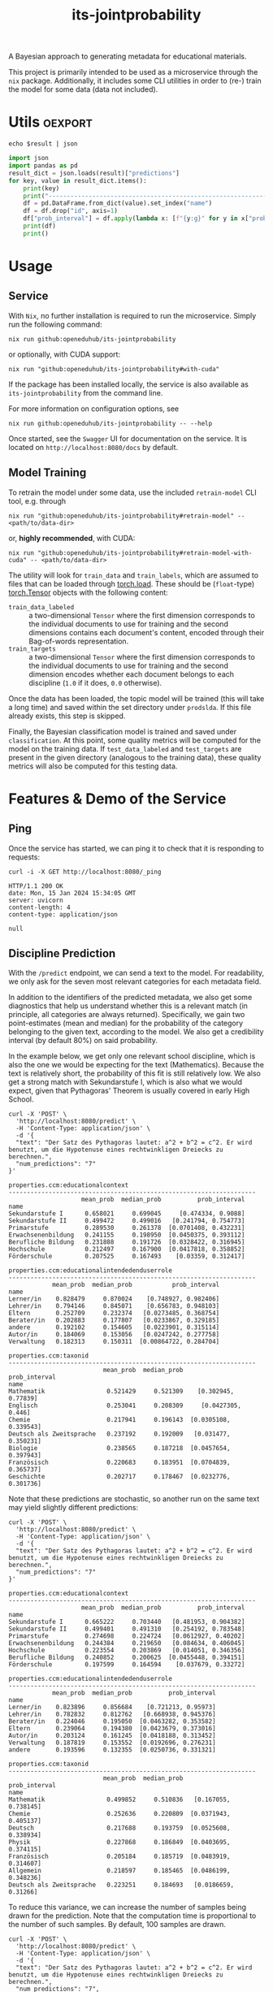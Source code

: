 :PROPERTIES:
:header-args: :results verbatim :exports both
:END:
#+title: its-jointprobability
#+EXPORT_EXCLUDE_TAGS: noexport

A Bayesian approach to generating metadata for educational materials.

This project is primarily intended to be used as a microservice through the ~nix~ package. Additionally, it includes some CLI utilities in order to (re-) train the model for some data (data not included).

* Utils :oexport:
#+name: format-json
#+begin_src shell sh :var result="" :results verbatim
echo $result | json
#+end_src

#+name: format-prediction
#+begin_src python :var result="" :results verbatim output :session python-jointprobability-demo
import json
import pandas as pd
result_dict = json.loads(result)["predictions"]
for key, value in result_dict.items():
    print(key)
    print("--------------------------------------------------------------------")
    df = pd.DataFrame.from_dict(value).set_index("name")
    df = df.drop("id", axis=1)
    df["prob_interval"] = df.apply(lambda x: [f"{y:g}" for y in x["prob_interval"]], axis=1)
    print(df)
    print()
#+end_src

* Usage

** Service

With ~Nix~, no further installation is required to run the microservice. Simply run the following command:
#+begin_src shell
nix run github:openeduhub/its-jointprobability
#+end_src
or optionally, with CUDA support:
#+begin_src shell
nix run "github:openeduhub/its-jointprobability#with-cuda"
#+end_src

If the package has been installed locally, the service is also available as ~its-jointprobability~ from the command line.

For more information on configuration options, see
#+begin_src shell
nix run github:openeduhub/its-jointprobability -- --help
#+end_src

Once started, see the ~Swagger~ UI for documentation on the service.
It is located on =http://localhost:8080/docs= by default.

** Model Training

To retrain the model under some data, use the included ~retrain-model~ CLI tool, e.g. through
#+begin_src shell
nix run "github:openeduhub/its-jointprobability#retrain-model" -- <path/to/data-dir>
#+end_src
or, *highly recommended*, with CUDA:
#+begin_src shell
nix run "github:openeduhub/its-jointprobability#retrain-model-with-cuda" -- <path/to/data-dir>
#+end_src

The utility will look for =train_data= and =train_labels=, which are assumed to files that can be loaded through [[https://pytorch.org/docs/stable/generated/torch.load.html][torch.load]]. These should be (=float=-type) [[https://pytorch.org/docs/stable/tensors.html#torch.Tensor][torch.Tensor]] objects with the following content:
- ~train_data_labeled~ :: a two-dimensional =Tensor= where the first dimension corresponds to the individual documents to use for training and the second dimensions contains each document's content, encoded through their Bag-of-words representation.
- ~train_targets~ :: a two-dimensional =Tensor= where the first dimension corresponds to the individual documents to use for training and the second dimension encodes whether each document belongs to each discipline (=1.0= if it does, =0.0= otherwise).

Once the data has been loaded, the topic model will be trained (this will take a long time) and saved within the set directory under =prodslda=. If this file already exists, this step is skipped.

Finally, the Bayesian classification model is trained and saved under =classification=. At this point, some quality metrics will be computed for the model on the training data. If ~test_data_labeled~ and ~test_targets~ are present in the given directory (analogous to the training data), these quality metrics will also be computed for this testing data.

* Features & Demo of the Service
:PROPERTIES:
:header-args: :results verbatim :exports both :post format-json(result=*this*) :wrap src
:END:

** Ping

Once the service has started, we can ping it to check that it is responding to requests:
#+begin_src shell :post :exports both
curl -i -X GET http://localhost:8080/_ping
#+end_src

#+RESULTS:
#+begin_src
HTTP/1.1 200 OK
date: Mon, 15 Jan 2024 15:34:05 GMT
server: uvicorn
content-length: 4
content-type: application/json

null
#+end_src

** Discipline Prediction
:PROPERTIES:
:header-args: :results verbatim :exports both :post format-prediction(result=*this*) :wrap src
:END:

With the =/predict= endpoint, we can send a text to the model. For readability, we only ask for the seven most relevant categories for each metadata field.

In addition to the identifiers of the predicted metadata, we also get some diagnostics that help us understand whether this is a relevant match (in principle, all categories are always returned). Specifically, we gain two point-estimates (mean and median) for the probability of the category belonging to the given text, according to the model. We also get a credibility interval (by default 80%) on said probability.

In the example below, we get only one relevant school discipline, which is also the one we would be expecting for the text (Mathematics). Because the text is relatively short, the probability of this fit is still relatively low. We also get a strong match with Sekundarstufe I, which is also what we would expect, given that Pythagoras' Theorem is usually covered in early High School.
#+begin_src shell :exports both
curl -X 'POST' \
  'http://localhost:8080/predict' \
  -H 'Content-Type: application/json' \
  -d '{
  "text": "Der Satz des Pythagoras lautet: a^2 + b^2 = c^2. Er wird benutzt, um die Hypotenuse eines rechtwinkligen Dreiecks zu berechnen.",
  "num_predictions": "7"
}'
#+end_src

#+RESULTS:
#+begin_src
properties.ccm:educationalcontext
--------------------------------------------------------------------
                    mean_prob  median_prob          prob_interval
name                                                             
Sekundarstufe I      0.658021     0.699045     [0.474334, 0.9088]
Sekundarstufe II     0.499472     0.499016   [0.241794, 0.754773]
Primarstufe          0.289530     0.261378  [0.0701408, 0.432231]
Erwachsenenbildung   0.241155     0.198950  [0.0450375, 0.393112]
Berufliche Bildung   0.231888     0.191726  [0.0328422, 0.316945]
Hochschule           0.212497     0.167900  [0.0417818, 0.358852]
Förderschule         0.207525     0.167493    [0.03359, 0.312417]

properties.ccm:educationalintendedenduserrole
--------------------------------------------------------------------
            mean_prob  median_prob           prob_interval
name                                                      
Lerner/in    0.828479     0.870024    [0.748927, 0.982406]
Lehrer/in    0.794146     0.845071    [0.656783, 0.948103]
Eltern       0.252709     0.232374   [0.0273485, 0.368754]
Berater/in   0.202883     0.177807   [0.0233867, 0.329185]
andere       0.192102     0.154605   [0.0223901, 0.315114]
Autor/in     0.184069     0.153056   [0.0247242, 0.277758]
Verwaltung   0.182313     0.150311  [0.00864722, 0.284704]

properties.ccm:taxonid
--------------------------------------------------------------------
                          mean_prob  median_prob          prob_interval
name                                                                   
Mathematik                 0.521429     0.521309    [0.302945, 0.77839]
Englisch                   0.253041     0.208309     [0.0427305, 0.446]
Chemie                     0.217941     0.196143  [0.0305108, 0.339543]
Deutsch als Zweitsprache   0.237192     0.192009   [0.031477, 0.350231]
Biologie                   0.238565     0.187218  [0.0457654, 0.397943]
Französisch                0.220683     0.183951  [0.0704839, 0.365737]
Geschichte                 0.202717     0.178467  [0.0232776, 0.301736]
#+end_src

Note that these predictions are stochastic, so another run on the same text may yield slightly different predictions:
#+begin_src shell :exports both
curl -X 'POST' \
  'http://localhost:8080/predict' \
  -H 'Content-Type: application/json' \
  -d '{
  "text": "Der Satz des Pythagoras lautet: a^2 + b^2 = c^2. Er wird benutzt, um die Hypotenuse eines rechtwinkligen Dreiecks zu berechnen.",
  "num_predictions": "7"
}'
#+end_src

#+RESULTS:
#+begin_src
properties.ccm:educationalcontext
--------------------------------------------------------------------
                    mean_prob  median_prob          prob_interval
name                                                             
Sekundarstufe I      0.665222     0.703440   [0.481953, 0.904382]
Sekundarstufe II     0.499401     0.491310   [0.254192, 0.783548]
Primarstufe          0.274698     0.224724   [0.0612927, 0.40202]
Erwachsenenbildung   0.244384     0.219650   [0.084634, 0.406045]
Hochschule           0.223554     0.203869   [0.014051, 0.346356]
Berufliche Bildung   0.240852     0.200625  [0.0455448, 0.394151]
Förderschule         0.197599     0.164594    [0.037679, 0.33272]

properties.ccm:educationalintendedenduserrole
--------------------------------------------------------------------
            mean_prob  median_prob          prob_interval
name                                                     
Lerner/in    0.823896     0.856684    [0.721213, 0.95973]
Lehrer/in    0.782832     0.812762   [0.668938, 0.945376]
Berater/in   0.224046     0.195050  [0.0463282, 0.353582]
Eltern       0.239064     0.194380  [0.0423679, 0.373016]
Autor/in     0.203124     0.161245  [0.0418188, 0.313452]
Verwaltung   0.187819     0.153552  [0.0192696, 0.276231]
andere       0.193596     0.132355  [0.0250736, 0.331321]

properties.ccm:taxonid
--------------------------------------------------------------------
                          mean_prob  median_prob          prob_interval
name                                                                   
Mathematik                 0.499852     0.510836   [0.167055, 0.738145]
Chemie                     0.252636     0.220809  [0.0371943, 0.405137]
Deutsch                    0.217688     0.193759  [0.0525608, 0.338934]
Physik                     0.227868     0.186849  [0.0403695, 0.374115]
Französisch                0.205184     0.185719  [0.0483919, 0.314607]
Allgemein                  0.218597     0.185465  [0.0486199, 0.348236]
Deutsch als Zweitsprache   0.223251     0.184693   [0.0186659, 0.31266]
#+end_src

To reduce this variance, we can increase the number of samples being drawn for the prediction. Note that the computation time is proportional to the number of such samples. By default, 100 samples are drawn.
#+begin_src shell :exports both
curl -X 'POST' \
  'http://localhost:8080/predict' \
  -H 'Content-Type: application/json' \
  -d '{
  "text": "Der Satz des Pythagoras lautet: a^2 + b^2 = c^2. Er wird benutzt, um die Hypotenuse eines rechtwinkligen Dreiecks zu berechnen.",
  "num_predictions": "7",
  "num_samples": "1000"
}'
#+end_src

#+RESULTS:
#+begin_src
properties.ccm:educationalcontext
--------------------------------------------------------------------
                    mean_prob  median_prob          prob_interval
name                                                             
Sekundarstufe I      0.650441     0.674349   [0.481981, 0.938495]
Sekundarstufe II     0.516556     0.520473   [0.252717, 0.761069]
Primarstufe          0.278886     0.253224  [0.0498418, 0.429445]
Erwachsenenbildung   0.249482     0.211876   [0.0285058, 0.38824]
Berufliche Bildung   0.221897     0.188808  [0.0253961, 0.340086]
Hochschule           0.198004     0.163731  [0.0312252, 0.314725]
Förderschule         0.201567     0.163656  [0.0284056, 0.310227]

properties.ccm:educationalintendedenduserrole
--------------------------------------------------------------------
            mean_prob  median_prob          prob_interval
name                                                     
Lerner/in    0.808085     0.841381   [0.705179, 0.977149]
Lehrer/in    0.766023     0.806606   [0.637527, 0.973092]
Eltern       0.239753     0.211442  [0.0295855, 0.373897]
Berater/in   0.218313     0.180937  [0.0241492, 0.338786]
Verwaltung   0.183099     0.151989  [0.0195939, 0.284953]
Autor/in     0.181802     0.144597  [0.0202414, 0.281662]
andere       0.179169     0.140996  [0.0265931, 0.295452]

properties.ccm:taxonid
--------------------------------------------------------------------
                          mean_prob  median_prob          prob_interval
name                                                                   
Mathematik                 0.505273     0.504157   [0.262459, 0.784126]
Deutsch als Zweitsprache   0.233756     0.208840  [0.0291864, 0.365771]
Chemie                     0.235958     0.199171  [0.0397885, 0.370252]
Englisch                   0.220629     0.184711  [0.0274543, 0.345064]
Medienbildung              0.213993     0.183739  [0.0344219, 0.334567]
Deutsch                    0.216800     0.174964  [0.0364801, 0.344951]
Physik                     0.206465     0.167167   [0.025051, 0.317184]
#+end_src

Second run, for comparison
#+begin_src shell :exports both
curl -X 'POST' \
  'http://localhost:8080/predict' \
  -H 'Content-Type: application/json' \
  -d '{
  "text": "Der Satz des Pythagoras lautet: a^2 + b^2 = c^2. Er wird benutzt, um die Hypotenuse eines rechtwinkligen Dreiecks zu berechnen.",
  "num_predictions": "7",
  "num_samples": "1000"
}'
#+end_src

#+RESULTS:
#+begin_src
properties.ccm:educationalcontext
--------------------------------------------------------------------
                    mean_prob  median_prob          prob_interval
name                                                             
Sekundarstufe I      0.649309     0.670549   [0.453869, 0.893656]
Sekundarstufe II     0.530846     0.537787   [0.241456, 0.770304]
Primarstufe          0.270643     0.232525  [0.0546212, 0.419813]
Erwachsenenbildung   0.241038     0.209709  [0.0321171, 0.366913]
Berufliche Bildung   0.222027     0.190116    [0.023952, 0.33548]
Hochschule           0.199722     0.167652  [0.0228731, 0.300193]
Förderschule         0.203787     0.165810  [0.0251269, 0.312907]

properties.ccm:educationalintendedenduserrole
--------------------------------------------------------------------
            mean_prob  median_prob          prob_interval
name                                                     
Lerner/in    0.816782     0.844739   [0.720125, 0.981454]
Lehrer/in    0.770526     0.805283   [0.651358, 0.971309]
Eltern       0.223892     0.191749  [0.0388262, 0.351971]
Berater/in   0.203746     0.166421  [0.0277933, 0.309196]
Verwaltung   0.182778     0.151235  [0.0279511, 0.280854]
andere       0.174801     0.147197   [0.024438, 0.276108]
Autor/in     0.176841     0.141992  [0.0289599, 0.282311]

properties.ccm:taxonid
--------------------------------------------------------------------
                          mean_prob  median_prob          prob_interval
name                                                                   
Mathematik                 0.493860     0.495209    [0.20909, 0.776847]
Chemie                     0.235152     0.202340  [0.0319766, 0.356456]
Englisch                   0.227078     0.194947   [0.0362673, 0.35393]
Deutsch                    0.225882     0.193521  [0.0339627, 0.348184]
Deutsch als Zweitsprache   0.233946     0.192438  [0.0278407, 0.372269]
Französisch                0.211606     0.178255   [0.0331905, 0.33729]
Biologie                   0.203784     0.172051  [0.0258666, 0.321914]
#+end_src

Note that the individual probabilities of the categories do not add up to 1. This is intended, as assigning a text multiple relevant categories is often desired. As an example, take the following paragraph taken from [[https://de.wikipedia.org/wiki/Deutschland][the German Wikipedia page on Germany]]. This is mostly about the history of Germany, but because it also covers relatively recent developments, it may also be relevant to politics.
#+begin_src shell :exports both
curl -X 'POST' \
  'http://localhost:8080/predict' \
  -H 'Content-Type: application/json' \
  -d '{
  "text": "Die rasche Entwicklung vom Agrar- zum Industriestaat vollzog sich während der Gründerzeit in der zweiten Hälfte des 19. Jahrhunderts. Nach dem Ersten Weltkrieg wurde 1918 die Monarchie abgeschafft und die demokratische Weimarer Republik konstituiert. Ab 1933 führte die nationalsozialistische Diktatur zu politischer und rassistischer Verfolgung und gipfelte in der Ermordung von sechs Millionen Juden und Angehörigen anderer Minderheiten wie Sinti und Roma. Der vom NS-Staat 1939 begonnene Zweite Weltkrieg endete 1945 mit der Niederlage der Achsenmächte. Das von den Siegermächten besetzte Land wurde 1949 geteilt, nachdem bereits 1945 seine Ostgebiete teils unter polnische, teils sowjetische Verwaltungshoheit gestellt worden waren. Der Gründung der Bundesrepublik als demokratischer westdeutscher Teilstaat mit Westbindung am 23. Mai 1949 folgte die Gründung der sozialistischen DDR am 7. Oktober 1949 als ostdeutscher Teilstaat unter sowjetischer Hegemonie. Die innerdeutsche Grenze war nach dem Berliner Mauerbau (ab 13. August 1961) abgeriegelt. Nach der friedlichen Revolution in der DDR 1989 erfolgte die Lösung der deutschen Frage durch die Wiedervereinigung beider Landesteile am 3. Oktober 1990, womit auch die Außengrenzen Deutschlands als endgültig anerkannt wurden. Durch den Beitritt der fünf ostdeutschen Länder sowie die Wiedervereinigung von Ost- und West-Berlin zur heutigen Bundeshauptstadt zählt die Bundesrepublik Deutschland seit 1990 sechzehn Bundesländer.",
  "num_predictions": "7",
  "num_samples": "1000"
}'
#+end_src

#+RESULTS:
#+begin_src
properties.ccm:educationalcontext
--------------------------------------------------------------------
                    mean_prob  median_prob          prob_interval
name                                                             
Sekundarstufe I      0.816749     0.848090    [0.705954, 0.97302]
Sekundarstufe II     0.513776     0.520729   [0.260114, 0.771751]
Elementarbereich     0.188629     0.157278  [0.0182773, 0.286166]
Hochschule           0.189579     0.153754  [0.0253105, 0.296105]
Erwachsenenbildung   0.189638     0.149587  [0.0197636, 0.281026]
Fortbildung          0.179133     0.145827  [0.0252319, 0.285525]
Fernunterricht       0.172680     0.137081  [0.0144026, 0.261526]

properties.ccm:educationalintendedenduserrole
--------------------------------------------------------------------
            mean_prob  median_prob           prob_interval
name                                                      
Lehrer/in    0.810410     0.845959     [0.70685, 0.976241]
Lerner/in    0.724129     0.752912    [0.569461, 0.953618]
Eltern       0.185150     0.155580   [0.0184804, 0.281891]
andere       0.185800     0.149270   [0.0172502, 0.291646]
Berater/in   0.185574     0.147028   [0.0173999, 0.286302]
Autor/in     0.181543     0.145211    [0.025134, 0.285407]
Verwaltung   0.154631     0.120897  [0.00918061, 0.234378]

properties.ccm:taxonid
--------------------------------------------------------------------
            mean_prob  median_prob          prob_interval
name                                                     
Geschichte   0.793975     0.824977    [0.68321, 0.979403]
Politik      0.276390     0.246461  [0.0481908, 0.425796]
Physik       0.255998     0.222310  [0.0327929, 0.387161]
Religion     0.207240     0.171416  [0.0208709, 0.326707]
Deutsch      0.205695     0.169456  [0.0267181, 0.317204]
Pädagogik    0.196383     0.160055  [0.0179781, 0.316849]
Ethik        0.192309     0.159001   [0.0210824, 0.29595]
#+end_src

* Notes / Limitations

** RAM Usage
The service requires roughly 2GB of RAM to operate. This usage should be static with time.

** Cutoffs
Because of the nature of the model, it can be difficult to decide on which predictions shall be counted as actually being predicted to be assigned. Experimentally, a cutoff of around 0.25 for the mean probability for the school discipline and 0.3 for the educational context appear to be good metrics.

However, more investigations into better cutoffs, e.g. per-category, might be useful.

* Installation (through ~Nix Flakes~)

Add this repository to your Flake inputs. This may look like this:
#+begin_src nix
{
  inputs = {
    its-jointprobability = {
      url = "github:openeduhub/its-jointprobability";
      # optional if using as application, required if using as library
      nixpkgs.follows = "nixpkgs"; 
    };
  };
}
#+end_src

The micro-service is provided both as a ~nixpkgs~ overlay and as an output (~packages.${system}.its-jointprobability~). Thus, it may be included through
#+begin_src nix
{
  outputs = { self, nixpkgs, its-jointprobability, ... }:
    let
      system = "x86_64-linux";
      pkgs =
        (nixpkgs.legacyPackages.${system}.extend
          its-jointprobability.overlays.default);
    in
    { ... };
}
  
#+end_src

The Python library is provided as an output (~lib.${system}.its-jointprobability~). Note that this is a function mapping a Python package (e.g. ~pkgs.python310~) to the library. Its inclusion may look like this:
#+begin_src nix
{
  outputs = { self, nixpkgs, its-jointprobability, ... }:
    let
      system = "x86_64-linux";
      pkgs = nixpkgs.legacyPackages.${system};
      
      python-with-packages =
        pkgs.python310.withPackages (py-pkgs: [
          # some example packages
          py-pkgs.numpy
          py-pkgs.pandas
          # the its-jointprobability library
          (its-jointprobability.lib.${system}.its-jointprobability py-pkgs)
        ]);
    in
    { ... };
}
#+end_src
